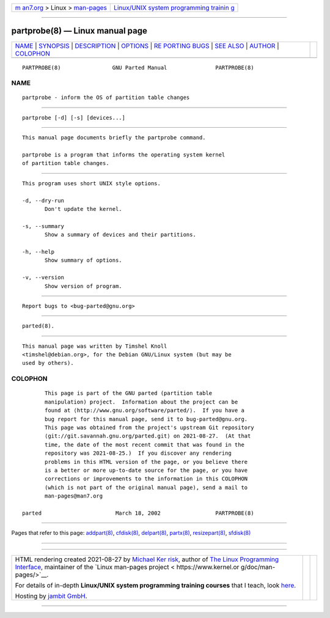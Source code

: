 .. container:: page-top

.. container:: nav-bar

   +----------------------------------+----------------------------------+
   | `m                               | `Linux/UNIX system programming   |
   | an7.org <../../../index.html>`__ | trainin                          |
   | > Linux >                        | g <http://man7.org/training/>`__ |
   | `man-pages <../index.html>`__    |                                  |
   +----------------------------------+----------------------------------+

--------------

partprobe(8) — Linux manual page
================================

+-----------------------------------+-----------------------------------+
| `NAME <#NAME>`__ \|               |                                   |
| `SYNOPSIS <#SYNOPSIS>`__ \|       |                                   |
| `DESCRIPTION <#DESCRIPTION>`__ \| |                                   |
| `OPTIONS <#OPTIONS>`__ \|         |                                   |
| `RE                               |                                   |
| PORTING BUGS <#REPORTING_BUGS>`__ |                                   |
| \| `SEE ALSO <#SEE_ALSO>`__ \|    |                                   |
| `AUTHOR <#AUTHOR>`__ \|           |                                   |
| `COLOPHON <#COLOPHON>`__          |                                   |
+-----------------------------------+-----------------------------------+
| .. container:: man-search-box     |                                   |
+-----------------------------------+-----------------------------------+

::

   PARTPROBE(8)                GNU Parted Manual               PARTPROBE(8)

NAME
-------------------------------------------------

::

          partprobe - inform the OS of partition table changes


---------------------------------------------------------

::

          partprobe [-d] [-s] [devices...]


---------------------------------------------------------------

::

          This manual page documents briefly the partprobe command.

          partprobe is a program that informs the operating system kernel
          of partition table changes.


-------------------------------------------------------

::

          This program uses short UNIX style options.

          -d, --dry-run
                 Don't update the kernel.

          -s, --summary
                 Show a summary of devices and their partitions.

          -h, --help
                 Show summary of options.

          -v, --version
                 Show version of program.


---------------------------------------------------------------------

::

          Report bugs to <bug-parted@gnu.org>


---------------------------------------------------------

::

          parted(8).


-----------------------------------------------------

::

          This manual page was written by Timshel Knoll
          <timshel@debian.org>, for the Debian GNU/Linux system (but may be
          used by others).

COLOPHON
---------------------------------------------------------

::

          This page is part of the GNU parted (partition table
          manipulation) project.  Information about the project can be
          found at ⟨http://www.gnu.org/software/parted/⟩.  If you have a
          bug report for this manual page, send it to bug-parted@gnu.org.
          This page was obtained from the project's upstream Git repository
          ⟨git://git.savannah.gnu.org/parted.git⟩ on 2021-08-27.  (At that
          time, the date of the most recent commit that was found in the
          repository was 2021-08-25.)  If you discover any rendering
          problems in this HTML version of the page, or you believe there
          is a better or more up-to-date source for the page, or you have
          corrections or improvements to the information in this COLOPHON
          (which is not part of the original manual page), send a mail to
          man-pages@man7.org

   parted                       March 18, 2002                 PARTPROBE(8)

--------------

Pages that refer to this page: `addpart(8) <../man8/addpart.8.html>`__, 
`cfdisk(8) <../man8/cfdisk.8.html>`__, 
`delpart(8) <../man8/delpart.8.html>`__, 
`partx(8) <../man8/partx.8.html>`__, 
`resizepart(8) <../man8/resizepart.8.html>`__, 
`sfdisk(8) <../man8/sfdisk.8.html>`__

--------------

--------------

.. container:: footer

   +-----------------------+-----------------------+-----------------------+
   | HTML rendering        |                       | |Cover of TLPI|       |
   | created 2021-08-27 by |                       |                       |
   | `Michael              |                       |                       |
   | Ker                   |                       |                       |
   | risk <https://man7.or |                       |                       |
   | g/mtk/index.html>`__, |                       |                       |
   | author of `The Linux  |                       |                       |
   | Programming           |                       |                       |
   | Interface <https:     |                       |                       |
   | //man7.org/tlpi/>`__, |                       |                       |
   | maintainer of the     |                       |                       |
   | `Linux man-pages      |                       |                       |
   | project <             |                       |                       |
   | https://www.kernel.or |                       |                       |
   | g/doc/man-pages/>`__. |                       |                       |
   |                       |                       |                       |
   | For details of        |                       |                       |
   | in-depth **Linux/UNIX |                       |                       |
   | system programming    |                       |                       |
   | training courses**    |                       |                       |
   | that I teach, look    |                       |                       |
   | `here <https://ma     |                       |                       |
   | n7.org/training/>`__. |                       |                       |
   |                       |                       |                       |
   | Hosting by `jambit    |                       |                       |
   | GmbH                  |                       |                       |
   | <https://www.jambit.c |                       |                       |
   | om/index_en.html>`__. |                       |                       |
   +-----------------------+-----------------------+-----------------------+

--------------

.. container:: statcounter

   |Web Analytics Made Easy - StatCounter|

.. |Cover of TLPI| image:: https://man7.org/tlpi/cover/TLPI-front-cover-vsmall.png
   :target: https://man7.org/tlpi/
.. |Web Analytics Made Easy - StatCounter| image:: https://c.statcounter.com/7422636/0/9b6714ff/1/
   :class: statcounter
   :target: https://statcounter.com/
